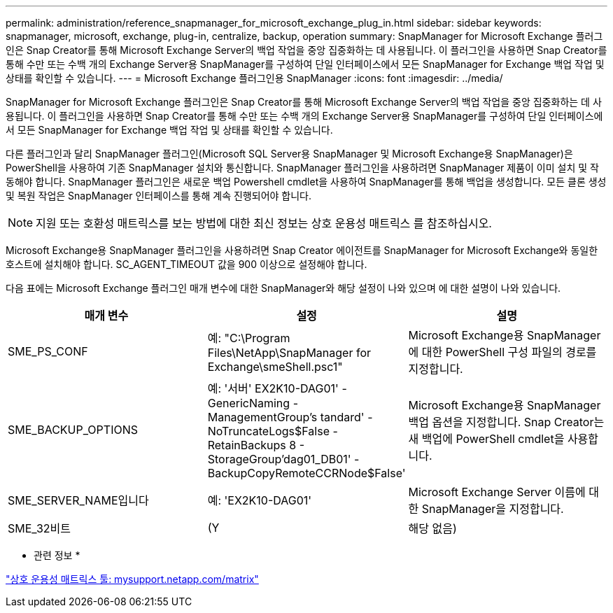 ---
permalink: administration/reference_snapmanager_for_microsoft_exchange_plug_in.html 
sidebar: sidebar 
keywords: snapmanager, microsoft, exchange, plug-in, centralize, backup, operation 
summary: SnapManager for Microsoft Exchange 플러그인은 Snap Creator를 통해 Microsoft Exchange Server의 백업 작업을 중앙 집중화하는 데 사용됩니다. 이 플러그인을 사용하면 Snap Creator를 통해 수만 또는 수백 개의 Exchange Server용 SnapManager를 구성하여 단일 인터페이스에서 모든 SnapManager for Exchange 백업 작업 및 상태를 확인할 수 있습니다. 
---
= Microsoft Exchange 플러그인용 SnapManager
:icons: font
:imagesdir: ../media/


[role="lead"]
SnapManager for Microsoft Exchange 플러그인은 Snap Creator를 통해 Microsoft Exchange Server의 백업 작업을 중앙 집중화하는 데 사용됩니다. 이 플러그인을 사용하면 Snap Creator를 통해 수만 또는 수백 개의 Exchange Server용 SnapManager를 구성하여 단일 인터페이스에서 모든 SnapManager for Exchange 백업 작업 및 상태를 확인할 수 있습니다.

다른 플러그인과 달리 SnapManager 플러그인(Microsoft SQL Server용 SnapManager 및 Microsoft Exchange용 SnapManager)은 PowerShell을 사용하여 기존 SnapManager 설치와 통신합니다. SnapManager 플러그인을 사용하려면 SnapManager 제품이 이미 설치 및 작동해야 합니다. SnapManager 플러그인은 새로운 백업 Powershell cmdlet을 사용하여 SnapManager를 통해 백업을 생성합니다. 모든 클론 생성 및 복원 작업은 SnapManager 인터페이스를 통해 계속 진행되어야 합니다.


NOTE: 지원 또는 호환성 매트릭스를 보는 방법에 대한 최신 정보는 상호 운용성 매트릭스 를 참조하십시오.

Microsoft Exchange용 SnapManager 플러그인을 사용하려면 Snap Creator 에이전트를 SnapManager for Microsoft Exchange와 동일한 호스트에 설치해야 합니다. SC_AGENT_TIMEOUT 값을 900 이상으로 설정해야 합니다.

다음 표에는 Microsoft Exchange 플러그인 매개 변수에 대한 SnapManager와 해당 설정이 나와 있으며 에 대한 설명이 나와 있습니다.

|===
| 매개 변수 | 설정 | 설명 


 a| 
SME_PS_CONF
 a| 
예: "C:\Program Files\NetApp\SnapManager for Exchange\smeShell.psc1"
 a| 
Microsoft Exchange용 SnapManager에 대한 PowerShell 구성 파일의 경로를 지정합니다.



 a| 
SME_BACKUP_OPTIONS
 a| 
예: '서버' EX2K10-DAG01' - GenericNaming - ManagementGroup's tandard' - NoTruncateLogs$False - RetainBackups 8 - StorageGroup'dag01_DB01' - BackupCopyRemoteCCRNode$False'
 a| 
Microsoft Exchange용 SnapManager 백업 옵션을 지정합니다. Snap Creator는 새 백업에 PowerShell cmdlet을 사용합니다.



 a| 
SME_SERVER_NAME입니다
 a| 
예: 'EX2K10-DAG01'
 a| 
Microsoft Exchange Server 이름에 대한 SnapManager을 지정합니다.



 a| 
SME_32비트
 a| 
(Y
| 해당 없음) 
|===
* 관련 정보 *

http://mysupport.netapp.com/matrix["상호 운용성 매트릭스 툴: mysupport.netapp.com/matrix"]
